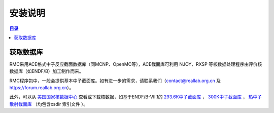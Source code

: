 .. _database_obtain:

==========
安装说明
==========

.. contents:: 目录

获取数据库
--------------

RMC采用ACE格式中子反应截面数据库（同MCNP、OpenMC等），ACE截面库可利用 NJOY、RXSP
等核数据处理程序由评价核数据库（如ENDF/B）加工制作而来。

RMC程序包中，一般会提供基本中子截面库。如有进一步的需求，请联系我们（contact@reallab.org.cn 及
https://forum.reallab.org.cn）。

此外，可以从 `美国国家核数据中心`_ 查看或下载核数据，如基于ENDF/B-VII.1的
`293.6K中子截面库`_ ， `300K中子截面库`_ ， `热中子散射截面库`_ （均包含xsdir
索引文件 ）。


.. _美国国家核数据中心: http://www.nndc.bnl.gov/
.. _293.6K中子截面库: http://www.nndc.bnl.gov/endf/b7.1/aceFiles/ENDF-B-VII.1-neutron-293.6K.tar.gz
.. _300K中子截面库: http://www.nndc.bnl.gov/endf/b7.1/aceFiles/ENDF-B-VII.1-neutron-300K.tar.gz
.. _热中子散射截面库: http://www.nndc.bnl.gov/endf/b7.1/aceFiles/ENDF-B-VII.1-tsl.tar.gz
